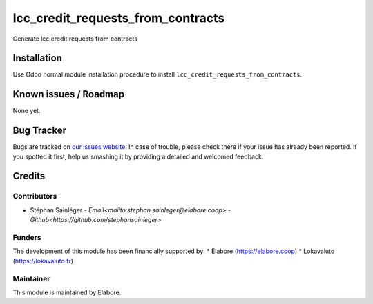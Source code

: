 ==================================
lcc_credit_requests_from_contracts
==================================

Generate lcc credit requests from contracts

Installation
============

Use Odoo normal module installation procedure to install
``lcc_credit_requests_from_contracts``.

Known issues / Roadmap
======================

None yet.

Bug Tracker
===========

Bugs are tracked on `our issues website <https://github.com/elabore-coop/lcc_credit_requests_from_contracts/issues>`_. In case of
trouble, please check there if your issue has already been
reported. If you spotted it first, help us smashing it by providing a
detailed and welcomed feedback.

Credits
=======

Contributors
------------

* Stéphan Sainléger - `Email<mailto:stephan.sainleger@elabore.coop>` - `Github<https://github.com/stephansainleger>`

Funders
-------

The development of this module has been financially supported by:
* Elabore (https://elabore.coop)
* Lokavaluto (https://lokavaluto.fr)


Maintainer
----------

This module is maintained by Elabore.